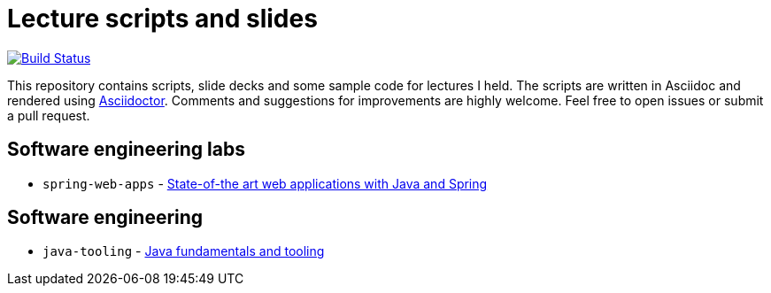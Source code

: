# Lecture scripts and slides
:livebase: http://static.olivergierke.de/lectures

image:https://travis-ci.org/olivergierke/lectures.svg?branch=master["Build Status", link="https://travis-ci.org/olivergierke/lectures"]

This repository contains scripts, slide decks and some sample code for lectures I held. The scripts are written in Asciidoc and rendered using http://asciidoctor.org[Asciidoctor]. Comments and suggestions for improvements are highly welcome. Feel free to open issues or submit a pull request.

## Software engineering labs

* `spring-web-apps` - link:{livebase}/spring-webapps[State-of-the art web applications with Java and Spring]

## Software engineering

* `java-tooling` - link:{livebase}/java-tooling[Java fundamentals and tooling]